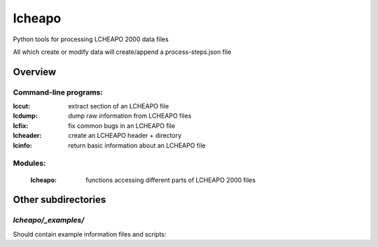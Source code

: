 ===================
lcheapo
===================

Python tools for processing LCHEAPO 2000 data files

All which create or modify data will create/append a process-steps.json file

Overview
======================

Command-line programs:
----------------------

:lccut: extract section of an LCHEAPO file
:lcdump: dump raw information from LCHEAPO files
:lcfix: fix common bugs in an LCHEAPO file
:lcheader: create an LCHEAPO header + directory
:lcinfo: return basic information about an LCHEAPO file

Modules:
----------------------

 :lcheapo: functions accessing different parts of LCHEAPO 2000 files

Other subdirectories
======================

`lcheapo/_examples/`
------------------------------------------------------------

Should contain example information files and scripts:
